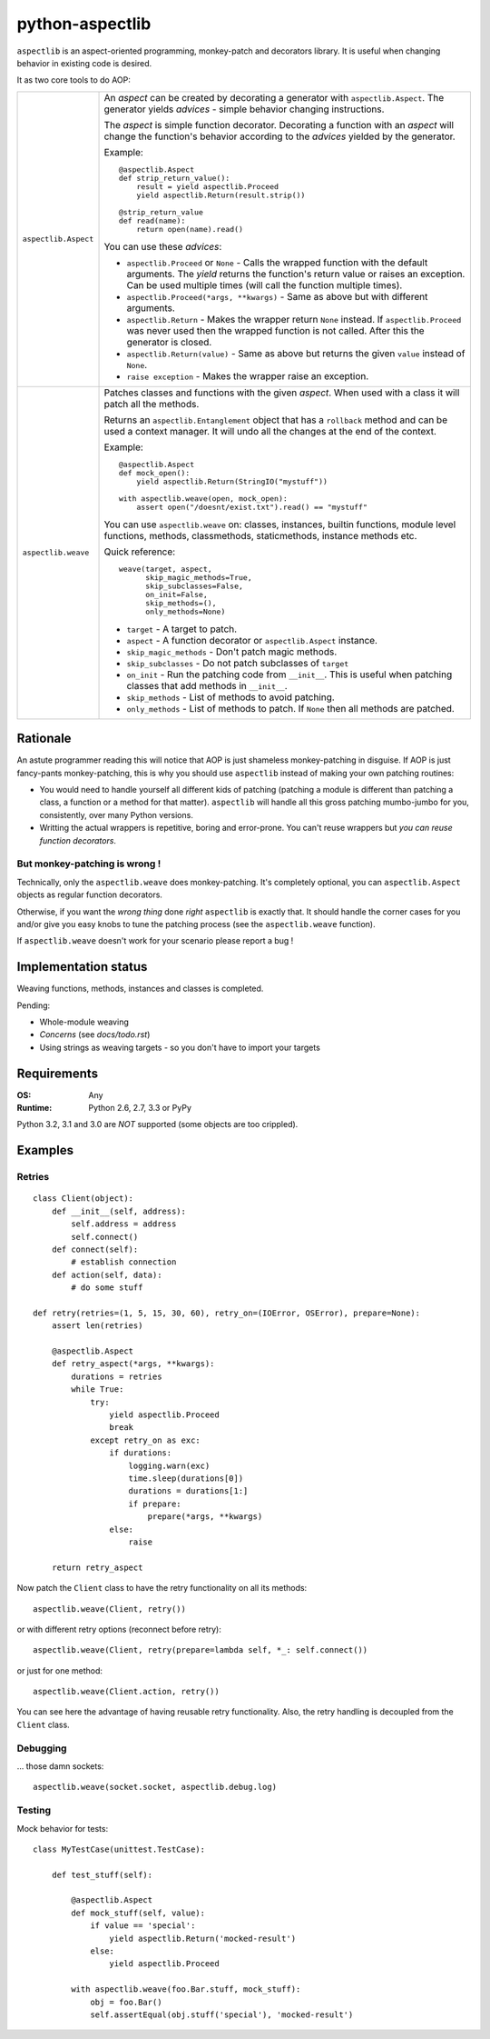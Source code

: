 ================
python-aspectlib
================

.. image:: https://secure.travis-ci.org/ionelmc/python-aspectlib.png
    :alt: Build Status
    :target: http://travis-ci.org/ionelmc/python-aspectlib

.. image:: https://coveralls.io/repos/ionelmc/python-aspectlib/badge.png?branch=master
    :alt: Coverage Status
    :target: https://coveralls.io/r/ionelmc/python-aspectlib

.. image:: https://pypip.in/d/python-aspectlib/badge.png
    :alt: PYPI Package
    :target: https://pypi.python.org/pypi/python-aspectlib

.. image:: https://pypip.in/v/python-aspectlib/badge.png
    :alt: PYPI Package
    :target: https://pypi.python.org/pypi/python-aspectlib

``aspectlib`` is an aspect-oriented programming, monkey-patch and decorators library. It is useful when changing
behavior in existing code is desired.

It as two core tools to do AOP:

.. list-table::
    :widths: 5 95

    * - ``aspectlib.Aspect``
      - An *aspect* can be created by decorating a generator with ``aspectlib.Aspect``. The generator yields *advices* -
        simple behavior changing instructions.

        The *aspect* is simple function decorator. Decorating a function with an *aspect* will change the function's
        behavior according to the *advices* yielded by the generator.

        Example::

            @aspectlib.Aspect
            def strip_return_value():
                result = yield aspectlib.Proceed
                yield aspectlib.Return(result.strip())

            @strip_return_value
            def read(name):
                return open(name).read()

        You can use these *advices*:

        * ``aspectlib.Proceed`` or ``None`` - Calls the wrapped function with the default arguments. The *yield* returns
          the function's return value or raises an exception. Can be used multiple times (will call the function
          multiple times).
        * ``aspectlib.Proceed(*args, **kwargs)`` - Same as above but with different arguments.
        * ``aspectlib.Return`` - Makes the wrapper return ``None`` instead. If ``aspectlib.Proceed`` was never used then
          the wrapped function is not called. After this the generator is closed.
        * ``aspectlib.Return(value)`` - Same as above but returns the given ``value`` instead of ``None``.
        * ``raise exception`` - Makes the wrapper raise an exception.


    * - ``aspectlib.weave``
      - Patches classes and functions with the given *aspect*. When used with a class it will patch all the methods.

        Returns an ``aspectlib.Entanglement`` object that has a ``rollback`` method and can be used a context manager.
        It will undo all the changes at the end of the context.

        Example::

            @aspectlib.Aspect
            def mock_open():
                yield aspectlib.Return(StringIO("mystuff"))

            with aspectlib.weave(open, mock_open):
                assert open("/doesnt/exist.txt").read() == "mystuff"

        You can use ``aspectlib.weave`` on: classes, instances, builtin functions, module level functions, methods,
        classmethods, staticmethods, instance methods etc.

        Quick reference::

          weave(target, aspect,
                skip_magic_methods=True,
                skip_subclasses=False,
                on_init=False,
                skip_methods=(),
                only_methods=None)

        * ``target`` - A target to patch.
        * ``aspect`` - A function decorator or ``aspectlib.Aspect`` instance.
        * ``skip_magic_methods`` - Don't patch magic methods.
        * ``skip_subclasses`` - Do not patch subclasses of ``target``
        * ``on_init`` - Run the patching code from ``__init__``. This is useful when patching classes that add methods
          in ``__init__``.
        * ``skip_methods`` - List of methods to avoid patching.
        * ``only_methods`` - List of methods to patch. If ``None`` then all methods are patched.

Rationale
=========

An astute programmer reading this will notice that AOP is just shameless monkey-patching in disguise. If AOP is just
fancy-pants monkey-patching, this is why you should use ``aspectlib`` instead of making your own patching routines:

* You would need to handle yourself all different kids of patching (patching
  a module is different than patching a class, a function or a method for that matter).
  ``aspectlib`` will handle all this gross patching mumbo-jumbo for you, consistently, over many Python versions.
* Writting the actual wrappers is repetitive, boring and error-prone. You can't reuse wrappers
  but *you can reuse function decorators*.

But monkey-patching is wrong !
------------------------------

Technically, only the ``aspectlib.weave`` does monkey-patching. It's completely optional, you can ``aspectlib.Aspect``
objects as regular function decorators.

Otherwise, if you want the *wrong thing* done *right* ``aspectlib`` is exactly that. It should
handle the corner cases for you and/or give you easy knobs to tune the patching process (see the
``aspectlib.weave`` function).

If ``aspectlib.weave`` doesn't work for your scenario please report a bug !

Implementation status
=====================

Weaving functions, methods, instances and classes is completed.

Pending:

* Whole-module weaving
* *Concerns* (see `docs/todo.rst`)
* Using strings as weaving targets - so you don't have to import your targets

Requirements
============

:OS: Any
:Runtime: Python 2.6, 2.7, 3.3 or PyPy

Python 3.2, 3.1 and 3.0 are *NOT* supported (some objects are too crippled).

Examples
========

Retries
-------

::

    class Client(object):
        def __init__(self, address):
            self.address = address
            self.connect()
        def connect(self):
            # establish connection
        def action(self, data):
            # do some stuff

    def retry(retries=(1, 5, 15, 30, 60), retry_on=(IOError, OSError), prepare=None):
        assert len(retries)

        @aspectlib.Aspect
        def retry_aspect(*args, **kwargs):
            durations = retries
            while True:
                try:
                    yield aspectlib.Proceed
                    break
                except retry_on as exc:
                    if durations:
                        logging.warn(exc)
                        time.sleep(durations[0])
                        durations = durations[1:]
                        if prepare:
                            prepare(*args, **kwargs)
                    else:
                        raise

        return retry_aspect

Now patch the ``Client`` class to have the retry functionality on all its methods::

    aspectlib.weave(Client, retry())

or with different retry options (reconnect before retry)::

    aspectlib.weave(Client, retry(prepare=lambda self, *_: self.connect())

or just for one method::

    aspectlib.weave(Client.action, retry())

You can see here the advantage of having reusable retry functionality. Also, the retry handling is
decoupled from the ``Client`` class.

Debugging
---------

... those damn sockets::

    aspectlib.weave(socket.socket, aspectlib.debug.log)

Testing
-------

Mock behavior for tests::

    class MyTestCase(unittest.TestCase):

        def test_stuff(self):

            @aspectlib.Aspect
            def mock_stuff(self, value):
                if value == 'special':
                    yield aspectlib.Return('mocked-result')
                else:
                    yield aspectlib.Proceed

            with aspectlib.weave(foo.Bar.stuff, mock_stuff):
                obj = foo.Bar()
                self.assertEqual(obj.stuff('special'), 'mocked-result')
